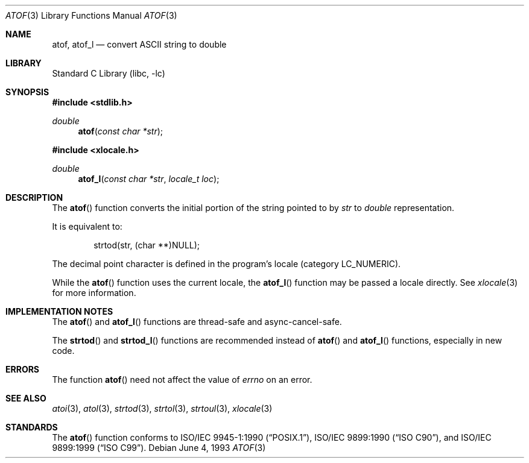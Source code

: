 .\" Copyright (c) 1991, 1993
.\"	The Regents of the University of California.  All rights reserved.
.\"
.\" This code is derived from software contributed to Berkeley by
.\" the American National Standards Committee X3, on Information
.\" Processing Systems.
.\"
.\" Redistribution and use in source and binary forms, with or without
.\" modification, are permitted provided that the following conditions
.\" are met:
.\" 1. Redistributions of source code must retain the above copyright
.\"    notice, this list of conditions and the following disclaimer.
.\" 2. Redistributions in binary form must reproduce the above copyright
.\"    notice, this list of conditions and the following disclaimer in the
.\"    documentation and/or other materials provided with the distribution.
.\" 4. Neither the name of the University nor the names of its contributors
.\"    may be used to endorse or promote products derived from this software
.\"    without specific prior written permission.
.\"
.\" THIS SOFTWARE IS PROVIDED BY THE REGENTS AND CONTRIBUTORS ``AS IS'' AND
.\" ANY EXPRESS OR IMPLIED WARRANTIES, INCLUDING, BUT NOT LIMITED TO, THE
.\" IMPLIED WARRANTIES OF MERCHANTABILITY AND FITNESS FOR A PARTICULAR PURPOSE
.\" ARE DISCLAIMED.  IN NO EVENT SHALL THE REGENTS OR CONTRIBUTORS BE LIABLE
.\" FOR ANY DIRECT, INDIRECT, INCIDENTAL, SPECIAL, EXEMPLARY, OR CONSEQUENTIAL
.\" DAMAGES (INCLUDING, BUT NOT LIMITED TO, PROCUREMENT OF SUBSTITUTE GOODS
.\" OR SERVICES; LOSS OF USE, DATA, OR PROFITS; OR BUSINESS INTERRUPTION)
.\" HOWEVER CAUSED AND ON ANY THEORY OF LIABILITY, WHETHER IN CONTRACT, STRICT
.\" LIABILITY, OR TORT (INCLUDING NEGLIGENCE OR OTHERWISE) ARISING IN ANY WAY
.\" OUT OF THE USE OF THIS SOFTWARE, EVEN IF ADVISED OF THE POSSIBILITY OF
.\" SUCH DAMAGE.
.\"
.\"     @(#)atof.3	8.1 (Berkeley) 6/4/93
.\" $FreeBSD: src/lib/libc/stdlib/atof.3,v 1.17 2007/01/09 00:28:09 imp Exp $
.\"
.Dd June 4, 1993
.Dt ATOF 3
.Os
.Sh NAME
.Nm atof ,
.Nm atof_l
.Nd convert
.Tn ASCII
string to double
.Sh LIBRARY
.Lb libc
.Sh SYNOPSIS
.In stdlib.h
.Ft double
.Fn atof "const char *str"
.In xlocale.h
.Ft double
.Fn atof_l "const char *str" "locale_t loc"
.Sh DESCRIPTION
The
.Fn atof
function converts the initial portion of the string pointed to by
.Fa str
to
.Vt double
representation.
.Pp
It is equivalent to:
.Bd -literal -offset indent
strtod(str, (char **)NULL);
.Ed
.Pp
The decimal point
character is defined in the program's locale (category
.Dv LC_NUMERIC ) .
.Pp
While the
.Fn atof
function uses the current locale, the
.Fn atof_l
function may be passed a locale directly. See
.Xr xlocale 3
for more information.
.Sh IMPLEMENTATION NOTES
The
.Fn atof
and
.Fn atof_l
functions are thread-safe and async-cancel-safe.
.Pp
The
.Fn strtod 
and 
.Fn strtod_l
functions are recommended instead of 
.Fn atof
and
.Fn atof_l
functions, especially in new code.
.Sh ERRORS
The function
.Fn atof
need not affect the value of
.Va errno
on an error.
.Sh SEE ALSO
.Xr atoi 3 ,
.Xr atol 3 ,
.Xr strtod 3 ,
.Xr strtol 3 ,
.Xr strtoul 3 ,
.Xr xlocale 3
.Sh STANDARDS
The
.Fn atof
function conforms to
.St -p1003.1-90 ,
.St -isoC ,
and
.St -isoC-99 .
